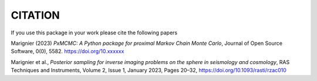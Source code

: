 CITATION
========

If you use this package in your work please cite the following papers

Marignier (2023) *PxMCMC: A Python package for proximal Markov Chain Monte Carlo*, Journal of Open Source Software, 0(0), 5582. https://doi.org/10.xxxxxx

Marignier et al., *Posterior sampling for inverse imaging problems on the sphere in seismology and cosmology*, RAS Techniques and Instruments, Volume 2, Issue 1, January 2023, Pages 20–32, https://doi.org/10.1093/rasti/rzac010

